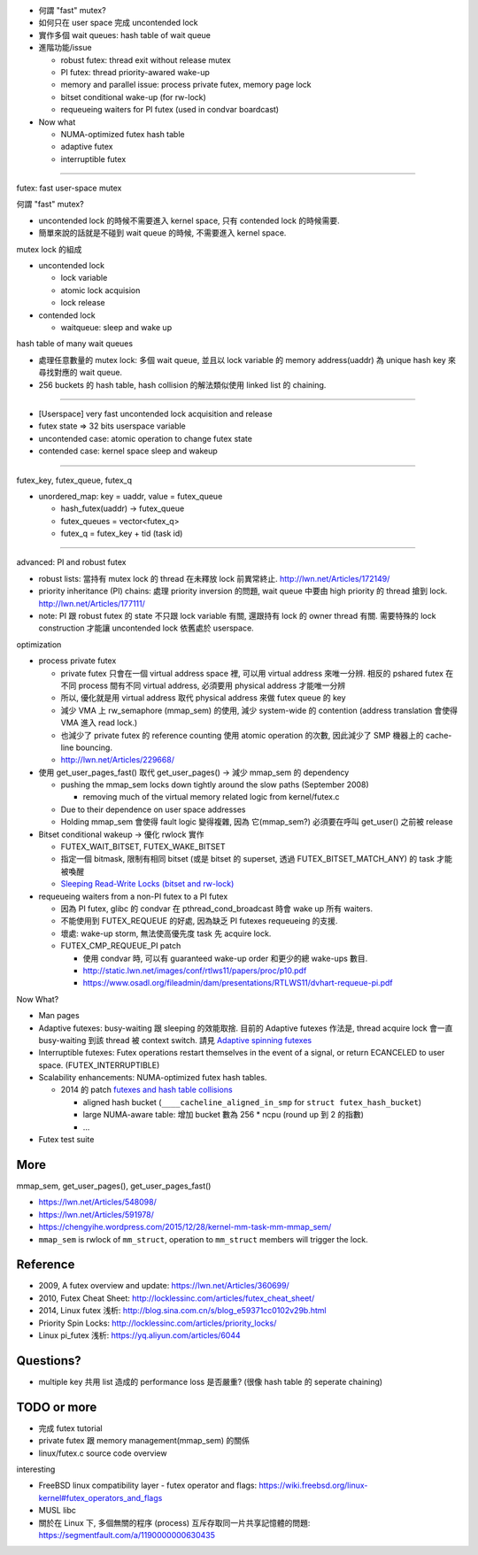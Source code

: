 - 何謂 "fast" mutex?
- 如何只在 user space 完成 uncontended lock
- 實作多個 wait queues: hash table of wait queue
- 進階功能/issue

  - robust futex: thread exit without release mutex
  - PI futex: thread priority-awared wake-up
  - memory and parallel issue: process private futex, memory page lock
  - bitset conditional wake-up (for rw-lock)
  - requeueing waiters for PI futex (used in condvar boardcast)

- Now what

  - NUMA-optimized futex hash table
  - adaptive futex
  - interruptible futex

----

futex: fast user-space mutex

何謂 "fast" mutex?

- uncontended lock 的時候不需要進入 kernel space, 只有 contended lock 的時候需要.
- 簡單來說的話就是不碰到 wait queue 的時候, 不需要進入 kernel space.

mutex lock 的組成

- uncontended lock

  - lock variable
  - atomic lock acquision
  - lock release

- contended lock

  - waitqueue: sleep and wake up

hash table of many wait queues

- 處理任意數量的 mutex lock: 多個 wait queue, 並且以 lock variable 的 memory address(uaddr) 為 unique hash key 來尋找對應的 wait queue.
- 256 buckets 的 hash table, hash collision 的解法類似使用 linked list 的 chaining.

.. image:: dvh-futexes.png

----

- [Userspace] very fast uncontended lock acquisition and release
- futex state => 32 bits userspace variable
- uncontended case: atomic operation to change futex state
- contended case: kernel space sleep and wakeup

----

futex_key, futex_queue, futex_q

- unordered_map: key = uaddr, value = futex_queue

  - hash_futex(uaddr) -> futex_queue
  - futex_queues = vector<futex_q>
  - futex_q = futex_key + tid (task id)

----

advanced: PI and robust futex

- robust lists: 當持有 mutex lock 的 thread 在未釋放 lock 前異常終止. http://lwn.net/Articles/172149/
- priority inheritance (PI) chains: 處理 priority inversion 的問題, wait queue 中要由 high priority 的 thread 搶到 lock. http://lwn.net/Articles/177111/
- note: PI 跟 robust futex 的 state 不只跟 lock variable 有關, 還跟持有 lock 的 owner thread 有關. 需要特殊的 lock construction 才能讓 uncontended lock 依舊處於 userspace.

optimization

- process private futex

  - private futex 只會在一個 virtual address space 裡, 可以用 virtual address 來唯一分辨. 相反的 pshared futex 在不同 process 間有不同 virtual address, 必須要用 physical address 才能唯一分辨
  - 所以, 優化就是用 virtual address 取代 physical address 來做 futex queue 的 key
  - 減少 VMA 上 rw_semaphore (mmap_sem) 的使用, 減少 system-wide 的 contention (address translation 會使得 VMA 進入 read lock.)
  - 也減少了 private futex 的 reference counting 使用 atomic operation 的次數, 因此減少了 SMP 機器上的 cache-line bouncing.
  - http://lwn.net/Articles/229668/

- 使用 get_user_pages_fast() 取代 get_user_pages() -> 減少 mmap_sem 的 dependency

  - pushing the mmap_sem locks down tightly around the slow paths (September 2008)
    
    - removing much of the virtual memory related logic from kernel/futex.c 
  
  - Due to their dependence on user space addresses
  - Holding mmap_sem 會使得 fault logic 變得複雜, 因為 它(mmap_sem?) 必須要在呼叫 get_user() 之前被 release

- Bitset conditional wakeup -> 優化 rwlock 實作

  - FUTEX_WAIT_BITSET, FUTEX_WAKE_BITSET
  - 指定一個 bitmask, 限制有相同 bitset (或是 bitset 的 superset, 透過 FUTEX_BITSET_MATCH_ANY) 的 task 才能被喚醒
  - `Sleeping Read-Write Locks (bitset and rw-lock) <http://locklessinc.com/articles/sleeping_rwlocks/>`_ 

- requeueing waiters from a non-PI futex to a PI futex

  - 因為 PI futex, glibc 的 condvar 在 pthread_cond_broadcast 時會 wake up 所有 waiters.
  - 不能使用到 FUTEX_REQUEUE 的好處, 因為缺乏 PI futexes requeueing 的支援.
  - 壞處: wake-up storm, 無法使高優先度 task 先 acquire lock.
  - FUTEX_CMP_REQUEUE_PI patch
  
    - 使用 condvar 時, 可以有 guaranteed wake-up order 和更少的總 wake-ups 數目.
    - http://static.lwn.net/images/conf/rtlws11/papers/proc/p10.pdf
    - https://www.osadl.org/fileadmin/dam/presentations/RTLWS11/dvhart-requeue-pi.pdf

Now What?

- Man pages
- Adaptive futexes: busy-waiting 跟 sleeping 的效能取捨. 目前的 Adaptive futexes 作法是, thread acquire lock 會一直 busy-waiting 到該 thread 被 context switch. 請見 `Adaptive spinning futexes`_
- Interruptible futexes: Futex operations restart themselves in the event of a signal, or return ECANCELED to user space. (FUTEX_INTERRUPTIBLE)
- Scalability enhancements: NUMA-optimized futex hash tables. 

  - 2014 的 patch `futexes and hash table collisions`_
  
    - aligned hash bucket (``____cacheline_aligned_in_smp`` for ``struct futex_hash_bucket``) 
    - large NUMA-aware table: 增加 bucket 數為 256 * ncpu (round up 到 2 的指數)
    - ...

- Futex test suite

.. _`Adaptive spinning futexes`: https://lwn.net/Articles/387246/
.. _`futexes and hash table collisions`: http://blog.stgolabs.net/2014/01/futexes-and-hash-table-collisions.html

More
----
mmap_sem, get_user_pages(), get_user_pages_fast()

- https://lwn.net/Articles/548098/
- https://lwn.net/Articles/591978/
- https://chengyihe.wordpress.com/2015/12/28/kernel-mm-task-mm-mmap_sem/

- ``mmap_sem`` is rwlock of ``mm_struct``, operation to ``mm_struct`` members will trigger the lock.

Reference
---------
- 2009, A futex overview and update: https://lwn.net/Articles/360699/
- 2010, Futex Cheat Sheet: http://locklessinc.com/articles/futex_cheat_sheet/
- 2014, Linux futex 浅析: http://blog.sina.com.cn/s/blog_e59371cc0102v29b.html

- Priority Spin Locks: http://locklessinc.com/articles/priority_locks/
- Linux pi_futex 浅析: https://yq.aliyun.com/articles/6044

Questions?
----------
- multiple key 共用 list 造成的 performance loss 是否嚴重? (很像 hash table 的 seperate chaining)

TODO or more
------------
- 完成 futex tutorial
- private futex 跟 memory management(mmap_sem) 的關係
- linux/futex.c source code overview

interesting

- FreeBSD linux compatibility layer - futex operator and flags: https://wiki.freebsd.org/linux-kernel#futex_operators_and_flags
- MUSL libc
- 關於在 Linux 下, 多個無關的程序 (process) 互斥存取同一片共享記憶體的問題: https://segmentfault.com/a/1190000000630435
